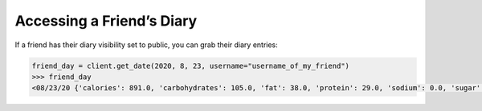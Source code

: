 Accessing a Friend’s Diary
==========================

If a friend has their diary visibility set to public, you can grab their
diary entries:

.. code:: python

   friend_day = client.get_date(2020, 8, 23, username="username_of_my_friend")
   >>> friend_day
   <08/23/20 {'calories': 891.0, 'carbohydrates': 105.0, 'fat': 38.0, 'protein': 29.0, 'sodium': 0.0, 'sugar': 2.0}>
